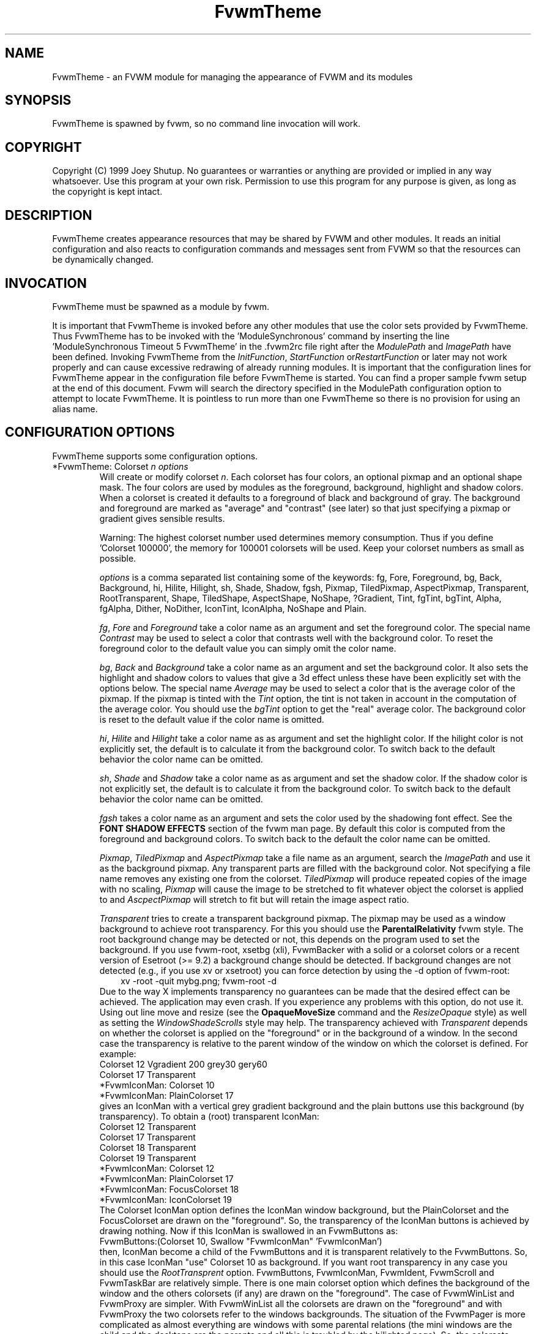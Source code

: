.\" t
.\" @(#)FvwmTheme.1  7/20/1999
.de EX		\"Begin example
.ne 5
.if n .sp 1
.if t .sp .5
.nf
.in +.5i
..
.de EE
.fi
.in -.5i
.if n .sp 1
.if t .sp .5
..
.ta .3i .6i .9i 1.2i 1.5i 1.8i
.TH FvwmTheme 1 "25 April 2002" FVWM "FVWM Modules"
.UC

.SH NAME
FvwmTheme \- an FVWM module for managing the appearance of FVWM and its modules

.SH SYNOPSIS
FvwmTheme is spawned by fvwm, so no command line invocation will work.

.SH COPYRIGHT
Copyright (C) 1999 Joey Shutup.  No guarantees or warranties or anything are
provided or implied in any way whatsoever.  Use this program at your own risk.
Permission to use this program for any purpose is given, as long as the
copyright is kept intact.

.SH DESCRIPTION
FvwmTheme creates appearance resources that may be shared by FVWM and other
modules.  It reads an initial configuration and also reacts to configuration
commands and messages sent from FVWM so that the resources can be dynamically
changed.

.SH INVOCATION
FvwmTheme must be spawned as a module by fvwm.
.PP
It is important that FvwmTheme is invoked before any other modules
that use the color sets provided by FvwmTheme.  Thus FvwmTheme has
to be invoked with the 'ModuleSynchronous' command by inserting the
line 'ModuleSynchronous Timeout 5 FvwmTheme' in the .fvwm2rc file
right after the \fIModulePath\fP and \fIImagePath\fP have been defined.
Invoking FvwmTheme from the \fIInitFunction\fP, \fIStartFunction\fP
or\fIRestartFunction\fP or later may not work properly and can
cause excessive redrawing of already running modules.  It is important
that the configuration lines for FvwmTheme appear in the configuration
file before FvwmTheme is started.  You can find a proper sample
fvwm setup at the end of this document.  Fvwm will search the
directory specified in the ModulePath configuration option to attempt
to locate FvwmTheme.  It is pointless to run more than one FvwmTheme
so there is no provision for using an alias name.

.SH CONFIGURATION OPTIONS
FvwmTheme supports some configuration options.

.IP "*FvwmTheme: Colorset \fIn\fP \fIoptions\fP "
Will create or modify colorset \fIn\fP. Each colorset has four colors, an
optional pixmap and an optional shape mask.  The four colors are used by
modules as the foreground, background, highlight and shadow colors.  When
a colorset is created it defaults to a foreground of black and background of
gray.  The background and foreground are marked as "average" and "contrast"
(see later) so that just specifying a pixmap or gradient gives sensible
results.

Warning: The highest colorset number used determines memory consumption.
Thus if you define 'Colorset 100000', the memory for 100001 colorsets will
be used.  Keep your colorset numbers as small as possible.

\fIoptions\fP is a comma separated list containing some of the keywords:
fg, Fore, Foreground, bg, Back, Background, hi, Hilite, Hilight, sh,
Shade, Shadow, fgsh, Pixmap, TiledPixmap, AspectPixmap, Transparent,
RootTransparent, Shape, TiledShape, AspectShape, NoShape, ?Gradient,
Tint, fgTint, bgTint, Alpha, fgAlpha, Dither, NoDither, IconTint,
IconAlpha, NoShape and Plain.

\fIfg\fP, \fIFore\fP and \fIForeground\fP take a color name as an argument and
set the foreground color.  The special name \fIContrast\fP may be used to
select a color that contrasts well with the background color.  To reset
the foreground color to the default value you can simply omit the color
name.

\fIbg\fP, \fIBack\fP and \fIBackground\fP take a color name as an argument and
set the background color.  It also sets the highlight and shadow colors to
values that give a 3d effect unless these have been explicitly set with the
options below.  The special name \fIAverage\fP may be used to select a color
that is the average color of the pixmap.
If the pixmap is tinted with the
.I Tint
option, the tint is not taken in account in the computation of the average
color. You should use the
.I bgTint
option to get the "real" average color.
The background color is reset to the default value if the color name is omitted.

\fIhi\fP, \fIHilite\fP and \fIHilight\fP take a color name as as argument and
set the highlight color.  If the hilight color is not explicitly set,
the default is to calculate it from the background color.  To switch back
to the default behavior the color name can be omitted.

\fIsh\fP, \fIShade\fP and \fIShadow\fP take a color name as as argument and
set the shadow color.  If the shadow color is not explicitly set,
the default is to calculate it from the background color.  To switch back
to the default behavior the color name can be omitted.

.I fgsh
takes a color name as an argument and sets the color used by the
shadowing font effect. See the
.B FONT SHADOW EFFECTS
section of the fvwm man page. By default this color is computed from
the foreground and background colors.
To switch back to the default the color name can be omitted.

\fIPixmap\fP, \fITiledPixmap\fP and \fIAspectPixmap\fP take a file name as
an argument, search the \fIImagePath\fP and use it as the background pixmap.
Any transparent parts are filled with the background color.  Not specifying a
file name removes any existing one from the colorset.  \fITiledPixmap\fP will
produce repeated copies of the image with no scaling, \fIPixmap\fP will
cause the image to be stretched to fit whatever object the colorset is applied
to and \fIAscpectPixmap\fP will stretch to fit but will retain the image
aspect ratio.

\fITransparent\fP tries to create a transparent background pixmap.
The pixmap may be used as a window background to achieve root transparency.
.\"needs_lang_check
For this you should use the
.B ParentalRelativity
fvwm style.
.\"end
The root background change may be detected or not, this depends on the program
used to set the background. If you use fvwm-root, xsetbg (xli),
FvwmBacker with a solid or a colorset colors or a recent version of Esetroot
(>= 9.2) a background change should be detected. If background changes are not
detected (e.g., if you use xv or xsetroot) you can force detection by using
the -d option of fvwm-root:
.in +.3i
xv -root -quit mybg.png; fvwm-root -d
.in -.3i
Due to the way X implements transparency no guarantees can be made
that the desired effect can be achieved. The application may even
crash.  If you experience any problems with this option, do not use
it.
.\"needs_lang_check
Using out line move and resize (see the
.B OpaqueMoveSize
command and the
.I ResizeOpaque
style) as well as setting the
.I WindowShadeScrolls
style may help. The transparency achieved with
.I Transparent
depends on whether the colorset is applied on the "foreground" or in the
background of a window. In the second case the transparency is
relative to the parent window of the window on which the colorset is
defined. For example:
.EX
Colorset 12 Vgradient 200 grey30 gery60
Colorset 17 Transparent
*FvwmIconMan: Colorset 10
*FvwmIconMan: PlainColorset 17
.EE
gives an IconMan with a vertical grey gradient background and the
plain buttons use this background (by transparency). To obtain a
(root) transparent IconMan:
.EX
Colorset 12 Transparent
Colorset 17 Transparent
Colorset 18 Transparent
Colorset 19 Transparent
...
*FvwmIconMan: Colorset 12
*FvwmIconMan: PlainColorset 17
*FvwmIconMan: FocusColorset 18
*FvwmIconMan: IconColorset  19
...
.EE
The Colorset IconMan option defines the IconMan window background, but
the PlainColorset and the FocusColorset are drawn on the
"foreground". So, the transparency of the IconMan buttons is achieved
by drawing nothing.  Now if this IconMan is swallowed in an
FvwmButtons as:
.EX
FvwmButtons:(Colorset 10, Swallow "FvwmIconMan" 'FvwmIconMan')
.EE
then, IconMan become a child of the FvwmButtons and it is transparent
relatively to the FvwmButtons. So, in this case IconMan "use" Colorset
10 as background. If you want root transparency in any case you should
use the
.I RootTransprent
option. FvwmButtons, FvwmIconMan, FvwmIdent, FvwmScroll and
FvwmTaskBar are relatively simple. There is one main colorset option
which defines the background of the window and the others colorsets
(if any) are drawn on the "foreground". The case of FvwmWinList and
FvwmProxy are simpler. With FvwmWinList all the colorsets are drawn on
the "foreground" and with FvwmProxy the two colorsets refer to the
windows backgrounds. The situation of the FvwmPager is more
complicated as almost everything are windows with some parental
relations (the mini windows are the child and the desktops are the
parents and all this is troubled by the hilighted page). So, the
colorsets apply on the background of these windows. You should
experiment. For FvwmForm and FvwmScript the situation is similar.
There is a main window (a child of the root window) which corresponds
to the main colorset and most of the widget are windows which are
child of the main window.
.I Tint
may work or not with the
.I Transparent
option. When the colorset is drawn on the "foreground"
.I Tint
should works. In the other cases, tinting work in some exceptional case
(and may be very slow). Tinting may works with fvwm menu (without
animation). In the other case tinting may work if your X server has
backing store enabled (try xdpyinfo to see if this the case).
But, there are big chances that the backing store support of your
X driver does not fit well with the terrible hack used to Tint
the ParentRelative Pixmap. So, to get tinted root transparency
it is more safe to use the
.I RootTransparent
option.

.IR RootTransparent " [ " buffer " ] "
creates a root transparent background. So that this option works, you
must use an Esetroot compatible program, fvwm-root with the
--retain-pixmap option or FvwmBacker with the RetainPixmap option (and
colorset or solid backgrounds).  The
.I buffer
keyword is useful only when the
.I Tint
option is uesd too. This speeds up creation of windows which use such
colorset (useful for fvwm menus) at the cost of memory usage.
It also speeds up opaque move and resize which can be unacceptably slow
without
.IR buffer .
However, this option may add a lot of memory to your X server (depending
on the size of the image used to set hte background). Again, using
outline move and resize for modules which use such a colorset may be
a good idea.
.\"end

\fIShape\fP, \fITiledShape\fP and \fIAspectShape\fP take a file name as
an argument, search the \fIImagePath\fP and use it as the shape bitmap.
\fITiledShape\fP will produce repeated copies of the bitmap with no scaling,
\fIShape\fP will cause the bitmap to be stretched to fit whatever object the
colorset is applied to and \fIAscpectShape\fP will stretch to fit but will
retain the bitmap aspect ratio.  If the file is a pixmap in xpm format,
the shape mask of the pixmap is used.

Warning: Due to the way X11 implements shapes and the implementation
of the FvwmTheme module you cannot take back making windows shaped.
You may have to restart fvwm or the shaped application.

\fI?Gradient ...\fP will create a pixmap and stretch it to fit the window.
\fI?Gradient\fP may be one of Hgradient, Vgradient, Dgradient, Bgradient,
Sgradient, Cgradient, Rgradient or Ygradient.  The gradient types are as
follows:  H is horizontal; V is vertical; D is diagonal from top left to
bottom right; B is a backwards diagonal from bottom left to top right; S
is concentric squares; C is con-centric circles; R is a radar like pattern
and Y is a Yin Yang style (but without the dots, we are not \fIthat\fP mad).
Please refer to the \fICOLOR GRADIENTS\fP section in the \fIfvwm\fP man page
for the syntax of gradients.

.I Tint
takes 2 arguments, a color and a percentage between 0 and 100.
It causes the image defined using
.I ?Pixmap
or
.I ?Gradient
to be tinted with the specified color using the percentage.
If the image is transparent
.I Tint
tints only the image part.
Unfortunately, a colorset background specified using the
.I Transparent
option can give strange results. See the
.I Transparent
option for details.
With no arguments this option removes the tint.

.I fgTint
takes 2 arguments, a color and a percentage between 0 and 100.
It causes the color defined using
.I fg
to be tinted with the specified color using the percentage.
With no arguments this option removes the tint.

.I bgTint
takes 2 arguments, a color and a percentage between 0 and 100.
It causes the color defined using
.I bg
to be tinted with the specified color using the percentage.
If the
.I sh
and
.I hi
colors are not specified, there are recomputed from the tinted bg color.
With no arguments this option removes the tint.

.I Alpha
takes a percentage between 0 and 100 as an argument.
It causes fvwm to merge the image defined using
.I ?Pixmap
or
.I ?Gradient
with the
.I bg
color using the percentage. If the percentage is 0 the image is hidden and
if it is 100 the image is displayed as usual (no merge).
The default is 100 and it is restored if no argument is given.

.I fgAlpha
takes a percentage between 0 and 100 as an argument.
It causes fvwm to merge the text and the colorset background using the
percentage. If the percentage is 0 the text is hidden and if it is 100
the text is displayed as usual (no merge).
This option has an effect only with font loaded by Xft, see the
.B FONT NAMES AND FONT LOADING
section of fvwm man page.
The default is 100 and it is restored if no argument is given.

.I Dither
causes fvwm to dither the image defined using
.I ?Pixmap
or
.I ?Gradient.
This is useful only with screens with depth less or equal to 16 (i.e.,
on screens which can only display less than 65537 colors at once).
The dithering effect lets you simulate having more colors
available that you actually have.
.I NoDither
causes fvwm to do not dither the images.
.I Dither
is the default if the depth <= 8 (screen with <= 256 colors).
In depth 15 (32768 colors) and 16 (65536 colors), the
default is
.IR NoDither ,
however this effect can be useful with images which contains
a lot of close colors. For example a "fine" gradient will look
more smooth.

.I IconTint
takes 2 arguments, a color and a percentage between 0 and 100.
It causes fvwm or a module to tint the "icons" which are rendered
into the colorset background with the specified color using a percentage.
Here "icons" means, fvwm Icons, fvwm menu icons,
MiniIcons which represent applications in various modules, images
loaded by modules (e.g., images specified by the
.I Icon
FvwmButtons button option) ...etc.
With no arguments this option removes the icon tint.

.I IconAlpha
takes a percentage between 0 and 100 as an argument.
It causes fvwm to merge the "icons" which are rendered
into the colorset background using this percentage.
The default is 100 and it is restored if no argument is given.

.IR Note :
It is equivalent to use "Tint a_color rate" and "Alpha a" if a = 100
and the bg color is a_color. This equivalence does not hold for IconAlpha
and IconTint as the background can be an image or a gradient (and not a
uniform color background).
However, in some case you can achieve (almost) the same effect by using
IconTint in the place of IconAlpha. This is preferable as, in general,
IconAlpha will generate more redrawing than IconTint.

.I NoShape
removes the shape mask from the colorset while
.I Plain
removes the background pixmap or gradient.

.SH COMMANDS
The following FVWM command may be executed at any time to alter the colorsets.
It may be bound to a menu item or typed into a module such as FvwmConsole.

.IP "SendToModule FvwmTheme Colorset \fIoptions\fP"
The syntax is the same as the configuration option.

.SH EXAMPLES

.in +.3i
*FvwmTheme: Colorset 3 fg wheat, bg navy
.in -.3i

If necessary this will create colorsets 0, 1, 2 and 3 and then change colorset
3 to have a foreground of wheat, a background of navy.

.in +.3i
*FvwmTheme: Colorset 3 bg "navy blue"
.in -.3i

will change the background color of colorset 3 to navy blue. The foreground and
pixmap will be unchanged.

.in +.3i
*FvwmTheme: Colorset 3 AspectPixmap \\
  large_murky_dungeon.xpm
.in -.3i

will cause depression

.in +.3i
*FvwmTheme: Colorset 3 bg Average
.in -.3i

will set the background color and the relief colors to match the background
pixmap. This is the default setting but it must be used if a background color
was specified and is now not required.

.in +.3i
*FvwmTheme: Colorset 3 YGradient 200 3 \\
  blue 1000 navy 1 blue 1000 navy
.in -.3i

will add a Yin Yang gradient background pixmap to colorset 3.  If the
background is set to average it will be recomputed as will the foreground
if that is set to contrast.

.EX
 #!/bin/sh
 FvwmCommand "SendToModule FvwmTheme Colorset 7
   fg navy, bg gray"
 while true
 do
   FvwmCommand "SendToModule FvwmTheme Colorset 7
     fg gray"
   sleep 1
   FvwmCommand "SendToModule FvwmTheme Colorset 7
     fg navy"
   sleep 1
 done
.EE

will make colorset 7 blink.

The color names used in color sets can be substituted in any fvwm
command.  Please refer to the \fICOMMAND EXPANSION\fP
section in the fvwm man page and the example below for a description.

.SH SAMPLE FVWM CONFIGURATION

Below you can find a fvwm configuration file that demonstrates the
use of the FvwmTheme module.  The order in which FvwmTheme and the
other modules are configured and started is important.

.EX
 # where your images are
 ImagePath <put your image path here>

 #
 # FvwmTheme
 #
 # The FvwmTheme setup must be first in the config file,
 # right after the paths are set.
 #
 # Instead of the *FvwmTheme: Colorset... lines below you
 # could read in a file with these commands.  So to change
 # your color scheme you can simply copy a different file
 # over your palette file and restart fvwm:
 #
 # Read /home/my_user_name/.fvwm_palette
 #

 # 0 = Default colors
 # 1 = Inactive windows
 # 2 = Active windows
 # 3 = Inactive menu entry and menu background
 # 4 = Active menu entry
 # 5 = greyed out menu entry (only bg used)
 # 6 = module foreground and background
 # 7 = hilight colors
 *FvwmTheme: Colorset 0 fg black, bg rgb:b4/aa/94
 *FvwmTheme: Colorset 1 fg black, bg rgb:a1/b2/c8
 *FvwmTheme: Colorset 2 fg black, bg rgb:da/9a/68
 *FvwmTheme: Colorset 3 fg black, bg rgb:b4/aa/94, \\
   VGradient 100 dtcolor5 rgb:b4/aa/94
 *FvwmTheme: Colorset 4 fg black, bg rgb:b4/aa/94
 *FvwmTheme: Colorset 5 fg rgb:d2/bf/a8, \\
   bg rgb:b4/aa/94
 *FvwmTheme: Colorset 6 fg black, bg rgb:b4/aa/94, \\
   VGradient 100 dtcolor5 rgb:b4/aa/94
 *FvwmTheme: Colorset 7 fg black, bg rgb:94/ab/bf

 # run FvwmTheme before anything else is done
 ModuleSynchronous Timeout 5 FvwmTheme

 #
 # general setup
 #
 Style * Colorset 1
 Style * HilightColorset 2
 MenuStyle * MenuColorset 3
 MenuStyle * ActiveColorset 4
 MenuStyle * GreyedColorset 5

 #
 # Applications
 #
 AddToFunc InitFunction
 + I Exec exec xterm -fg $[fg.cs0] -bg $[bg.cs0]

 #
 # module setup
 #

 # ... more FvwmPager config lines ...
 *FvwmPager: Colorset * 6
 *FvwmPager: BalloonColorset * 6
 *FvwmPager: HilightColorset * 7
 *FvwmPager: WindowColorsets 1 2

 # ... more FvwmIconMan config lines ...
 *FvwmIconMan: Colorset 6
 *FvwmIconMan: FocusColorset 2
 *FvwmIconMan: FocusAndSelectColorset 2
 *FvwmIconMan: PlainColorset 6
 *FvwmIconMan: SelectColorset 6
 *FvwmIconMan: TitleColorset 6

 # ... more FvwmButtons config lines ...
 *FvwmButtons: Colorset 6
 # sample button passing color to xterm
 *FvwmButtons: (Title xterm, \\
   Action "Exec exec xterm -fg $[fg.cs6] -bg[bg.cs6]")

 # ... more FvwmWharf config lines ...
 *FvwmWharf: Colorset 6

 # ... more FvwmIdent config lines ...
 *FvwmIdent: Colorset 6

 # ... more FvwmWinList config lines ...
 *FvwmWinList: Colorset      1
 *FvwmWinList: FocusColorset 2
 *FvwmWinList: IconColorset  1

 # ... more FvwmTaskBar config lines ...
 *FvwmTaskBar: Colorset     6
 *FvwmTaskBar: IconColorset 6
 *FvwmTaskBar: TipsColorset 0
.EE

If you need to have more colors and don't want to reinvent the wheel,
you may use the convention used in fvwm-themes, it defines the meaning
of the first 40 colorsets for nearly all purposes:

 \fBhttp://fvwm-themes.sourceforge.net/doc/colorsets\fP

.SH BUGS

Initialization of fvwm, FvwmTheme and the other modules is tricky.
Please pay close attention to the text in the \fIINVOCATION\fP
section.  The example above demonstrates the proper way to get a
FvwmTheme setup running.

.SH AUTHOR

Prefers to remain anonymous.
With help from Brad Giaccio and Dominik Vogt.
